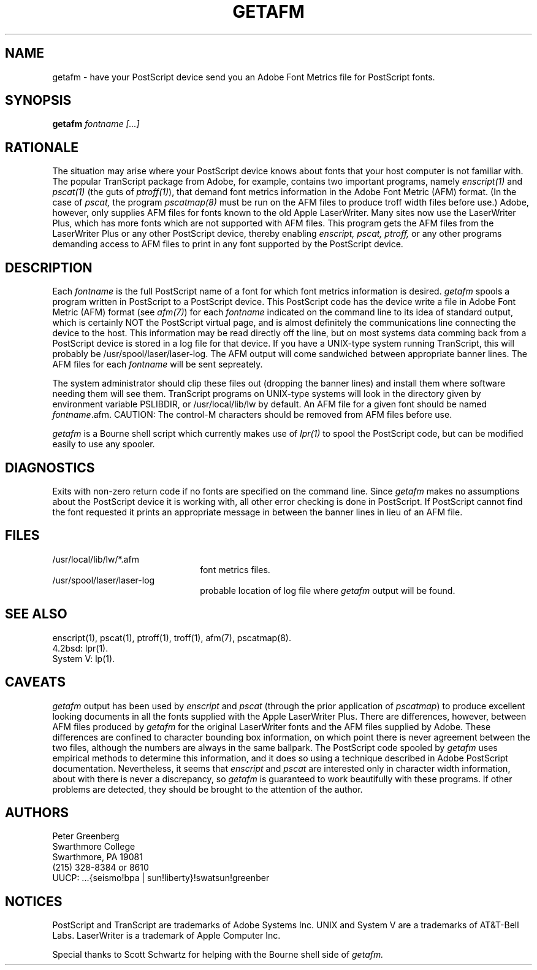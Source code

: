 .TH GETAFM 8 "12 April 1987"
.SH NAME
getafm \- have your PostScript device send you an Adobe Font Metrics file for 
PostScript fonts.
.SH SYNOPSIS
.B getafm 
.I fontname [...]
.SH RATIONALE
The situation may arise where your PostScript device knows about fonts that
your host computer is not familiar with. The popular TranScript package 
from Adobe, for example, contains two
important programs, namely \fIenscript(1)\fR and \fIpscat(1)\fR 
(the guts of \fIptroff(1)\fR), 
that demand font metrics 
information in the Adobe Font Metric (AFM) format. (In the case of \fIpscat,\fR
the program \fIpscatmap(8)\fR must be run on the AFM files to produce troff 
width files before use.)
Adobe, however,
only supplies AFM
files for fonts known to the old Apple LaserWriter. Many sites now use the 
LaserWriter Plus, which has more fonts which are not supported with AFM files.
This program gets the AFM files from the LaserWriter Plus or any other 
PostScript device, thereby enabling \fIenscript, pscat, ptroff,\fR or any
other programs demanding access to AFM files to print in any font supported
by the PostScript device.
.SH DESCRIPTION
Each \fIfontname\fR is the full PostScript name of a font for which font
metrics information is desired.
\fIgetafm\fR spools a program written in PostScript to a PostScript device.
This PostScript code has the device write a file in Adobe Font Metric
(AFM) format (see \fIafm(7)\fR) for each \fIfontname\fR indicated on the 
command line to its idea
of standard output, which is certainly NOT the PostScript virtual page, and is
almost definitely the communications line connecting the device to the host.
This information may be read directly off the line, but on most systems data
comming back from a PostScript device is stored in a log file for that device.
If you have a UNIX-type system running TranScript, this will probably be 
/usr/spool/laser/laser-log. The AFM output will come sandwiched between 
appropriate banner lines. The AFM files for each \fIfontname\fR will be sent
sepreately.
.LP
The system administrator should clip these files out (dropping the banner
lines) and install them where 
software needing them will see them. TranScript programs on UNIX-type systems
will look in the directory given by environment variable PSLIBDIR, or
/usr/local/lib/lw by default. An AFM file for a given font should be named
\fIfontname\fR.afm. CAUTION: The control-M characters should 
be removed from AFM files before use.
.LP
\fIgetafm\fR is a Bourne shell script which currently makes use of \fIlpr(1)\fR
to spool the PostScript code, but can be modified easily to use any spooler.
.SH DIAGNOSTICS
Exits with non-zero return code if no fonts are specified on the command
line. Since \fIgetafm\fR makes no
assumptions about the PostScript device it is working with, all other error
checking is done in PostScript. If PostScript cannot find the font requested
it prints an appropriate message in between the banner lines in lieu of an 
AFM file.
.SH FILES
.TP 2.2i
/usr/local/lib/lw/*.afm
font metrics files.
.TP
/usr/spool/laser/laser-log
probable location of log file where \fIgetafm\fR output will be found.
.SH "SEE ALSO"
enscript(1), pscat(1), ptroff(1), troff(1), afm(7), pscatmap(8).
.br
4.2bsd: lpr(1).
.br
System V: lp(1).
.SH CAVEATS
\fIgetafm\fR output has been used by \fIenscript\fR and \fIpscat\fR 
(through the prior application of \fIpscatmap\fR) to produce
excellent looking documents in all the fonts supplied with the Apple 
LaserWriter Plus. There are differences, however, between AFM files produced
by \fIgetafm\fR for the original LaserWriter fonts and the AFM files supplied
by Adobe. These differences are confined to character bounding box information,
on which point there is never agreement between the two files, although the
numbers are always in the same ballpark. The PostScript code spooled by 
\fIgetafm\fR uses empirical methods to determine this information, and it
does so using a technique described in Adobe PostScript documentation. 
Nevertheless, it seems that \fIenscript\fR and \fIpscat\fR are interested 
only in character
width information, about with there is never a discrepancy, so \fIgetafm\fR
is guaranteed to work beautifully with these programs. If other problems are
detected, they should be brought to the attention of the author.
.SH AUTHORS
.nf
Peter Greenberg 
Swarthmore College
Swarthmore, PA 19081
(215) 328-8384 or 8610
UUCP: ...{seismo!bpa | sun!liberty}!swatsun!greenber
.fi
.RE
.SH NOTICES
PostScript and TranScript are trademarks of Adobe Systems Inc. UNIX and 
System V are a trademarks of AT&T-Bell Labs. LaserWriter is a trademark of
Apple Computer Inc. 
.LP
Special thanks to Scott Schwartz for helping with the Bourne shell side of
\fIgetafm.\fR
